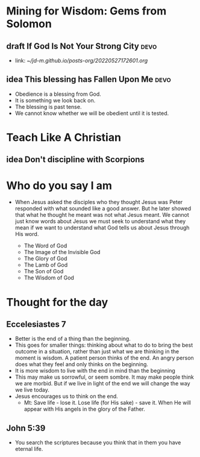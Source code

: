 #+TODO: idea notes draft revise proof | done 


* Mining for Wisdom: Gems from Solomon

** draft If God Is Not Your Strong City                                :devo:
   - link: [[~/jd-m.github.io/posts-org/20220527172601.org]]

** idea This blessing has Fallen Upon Me                               :devo:
   - Obedience is a blessing from God.
   - It is something we look back on.
   - The blessing is past tense.
   - We cannot know whether we will be obedient until it is tested.

* Teach Like A Christian
** idea Don't discipline with Scorpions          
* Who do you say I am

  - When Jesus asked the disciples who they thought Jesus was Peter responded with what sounded like a good answer. But he later showed that what he thought he meant was not what Jesus meant. We cannot just know words about Jesus we must seek to understand what they mean if we want to understand what God tells us about Jesus through His word.

    - The Word of God
    - The Image of the Invisible God
    - The Glory of God
    - The Lamb of God
    - The Son of God
    - The Wisdom of God
* Thought for the day
** Eccelesiastes 7 
   - Better is the end of a thing than the beginning.
   - This goes for smaller things: thinking about what to do to bring the best outcome in a situation, rather than just what we are thinking in the moment is wisdom. A patient person thinks of the end. An angry person does what they feel and only thinks on the beginning.
   - It is more wisdom to live with the end in mind than the beginning
   - This may make us sorrowful, or seem sombre. It may make people think we are morbid. But if we live in light of the end we will change the way we live today.
   - Jesus encourages us to think on the end.
     - Mt: Save life - lose it. Lose life (for His sake) - save it. When He will appear with His angels in the glory of the Father.

** John 5:39
   - You search the scriptures because you think that in them you have eternal life.
